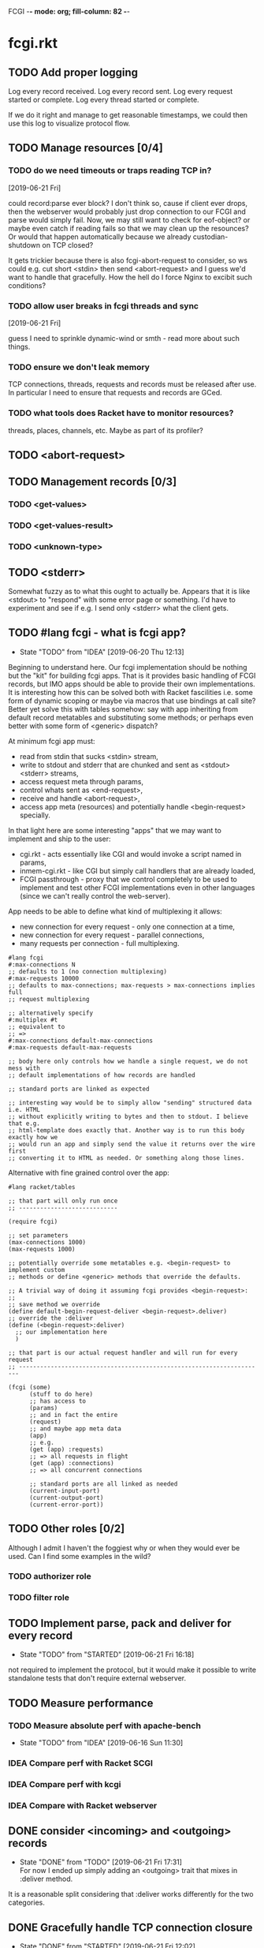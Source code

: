 FCGI  -*- mode: org; fill-column: 82 -*-
#+CATEGORY: fcgi.rkt
#+STARTUP: content
#+seq_todo: TODO STARTED(s/@) WAITING(w@/@) DELEGATED(l@/@) APPT | DONE(d@/@) DEFERRED(f@/@) CANCELLED(x@/@) IDEA(i/@)
#+TAGS: { SCHOOL(s) BLOG(b) TIL(t) }
#+PROPERTY: Effort_ALL 0 0:10 0:30 1:00 2:00 3:00 4:00 5:00 6:00 7:00
#+COLUMNS: %30ITEM(Task) %CLOCKSUM %15Effort(Effort){:}

* fcgi.rkt

** TODO Add proper logging
SCHEDULED: <2019-06-28 Fri>

Log every record received.
Log every record sent.
Log every request started or complete.
Log every thread started or complete.

If we do it right and manage to get reasonable timestamps, we could then use this
log to visualize protocol flow.

** TODO Manage resources [0/4]

*** TODO do we need timeouts or traps reading TCP in?
  [2019-06-21 Fri]

could record:parse ever block? I don't think so, cause if client ever drops, then
the webserver would probably just drop connection to our FCGI and parse would
simply fail. Now, we may still want to check for eof-object? or maybe even catch
if reading fails so that we may clean up the resounces? Or would that happen
automatically because we already custodian-shutdown on TCP closed?

It gets trickier because there is also fcgi-abort-request to consider, so ws could
e.g. cut short <stdin> then send <abort-request> and I guess we'd want to handle
that gracefully. How the hell do I force Nginx to excibit such conditions?

*** TODO allow user breaks in fcgi threads and sync
  [2019-06-21 Fri]

guess I need to sprinkle dynamic-wind or smth - read more about such things.

*** TODO ensure we don't leak memory

TCP connections, threads, requests and records must be released after use. In
particular I need to ensure that requests and records are GCed.

*** TODO what tools does Racket have to monitor resources?

threads, places, channels, etc. Maybe as part of its profiler?

** TODO <abort-request>
SCHEDULED: <2019-06-28 Fri>
** TODO Management records [0/3]
SCHEDULED: <2019-06-28 Fri>
*** TODO <get-values>
SCHEDULED: <2019-06-28 Fri>
*** TODO <get-values-result>
SCHEDULED: <2019-06-28 Fri>
*** TODO <unknown-type>
SCHEDULED: <2019-06-28 Fri>
** TODO <stderr>
SCHEDULED: <2019-06-28 Fri>

Somewhat fuzzy as to what this ought to actually be. Appears that it is like
<stdout> to "respond" with some error page or something. I'd have to experiment
and see if e.g. I send only <stderr> what the client gets.

** TODO #lang fcgi - what is fcgi app?
SCHEDULED: <2019-06-28 Fri>

- State "TODO"       from "IDEA"       [2019-06-20 Thu 12:13]
Beginning to understand here. Our fcgi implementation should be nothing but the
"kit" for building fcgi apps. That is it provides basic handling of FCGI records,
but IMO apps should be able to provide their own implementations. It is
interesting how this can be solved both with Racket fascilities i.e. some form of
dynamic scoping or maybe via macros that use bindings at call site? Better yet
solve this with tables somehow: say with app inheriting from default record
metatables and substituting some methods; or perhaps even better with some form of
<generic> dispatch?

At minimum fcgi app must:
- read from stdin that sucks <stdin> stream,
- write to stdout and stderr that are chunked and sent as <stdout> <stderr>
  streams,
- access request meta through params,
- control whats sent as <end-request>,
- receive and handle <abort-request>,
- access app meta (resources) and potentially handle <begin-request> specially.

In that light here are some interesting "apps" that we may want to implement and
ship to the user:
- cgi.rkt - acts essentially like CGI and would invoke a script named in params,
- inmem-cgi.rkt - like CGI but simply call handlers that are already loaded,
- FCGI passthrough - proxy that we control completely to be used to implement and
  test other FCGI implementations even in other languages (since we can't really
  control the web-server).

App needs to be able to define what kind of multiplexing it allows:
- new connection for every request - only one connection at a time,
- new connection for every request - parallel connections,
- many requests per connection - full multiplexing.

#+begin_src racket
  #lang fcgi
  #:max-connections N
  ;; defaults to 1 (no connection multiplexing)
  #:max-requests 10000
  ;; defaults to max-connections; max-requests > max-connections implies full
  ;; request multiplexing

  ;; alternatively specify
  #:multiplex #t
  ;; equivalent to
  ;; =>
  #:max-connections default-max-connections
  #:max-requests default-max-requests

  ;; body here only controls how we handle a single request, we do not mess with
  ;; default implementations of how records are handled

  ;; standard ports are linked as expected

  ;; interesting way would be to simply allow "sending" structured data i.e. HTML
  ;; without explicitly writing to bytes and then to stdout. I believe that e.g.
  ;; html-template does exactly that. Another way is to run this body exactly how we
  ;; would run an app and simply send the value it returns over the wire first
  ;; converting it to HTML as needed. Or something along those lines.
#+end_src

Alternative with fine grained control over the app:

#+begin_src racket
  #lang racket/tables

  ;; that part will only run once
  ;; ----------------------------

  (require fcgi)

  ;; set parameters
  (max-connections 1000)
  (max-requests 1000)

  ;; potentially override some metatables e.g. <begin-request> to implement custom
  ;; methods or define <generic> methods that override the defaults.

  ;; A trivial way of doing it assuming fcgi provides <begin-request>:
  ;;
  ;; save method we override
  (define default-begin-request-deliver <begin-request>.deliver)
  ;; override the :deliver
  (define (<begin-request>:deliver)
    ;; our implementation here
    )

  ;; that part is our actual request handler and will run for every request
  ;; ----------------------------------------------------------------------

  (fcgi (some)
        (stuff to do here)
        ;; has access to
        (params)
        ;; and in fact the entire
        (request)
        ;; and maybe app meta data
        (app)
        ;; e.g.
        (get (app) :requests)
        ;; => all requests in flight
        (get (app) :connections)
        ;; => all concurrent connections

        ;; standard ports are all linked as needed
        (current-input-port)
        (current-output-port)
        (current-error-port))
#+end_src

** TODO Other roles [0/2]

Although I admit I haven't the foggiest why or when they would ever be used. Can I
find some examples in the wild?

*** TODO authorizer role

*** TODO filter role

** TODO Implement parse, pack and deliver for every record
- State "TODO"       from "STARTED"    [2019-06-21 Fri 16:18]
:LOGBOOK:
CLOCK: [2019-06-21 Fri 14:40]--[2019-06-21 Fri 16:17] =>  1:37
:END:

not required to implement the protocol, but it would make it possible to write
standalone tests that don't require external webserver.

** TODO Measure performance

*** TODO Measure absolute perf with apache-bench
SCHEDULED: <2019-06-28 Fri>

- State "TODO"       from "IDEA"       [2019-06-16 Sun 11:30]

*** IDEA Compare perf with Racket SCGI
CLOSED: [2019-06-18 Tue 10:48]

*** IDEA Compare perf with kcgi
CLOSED: [2019-06-11 Tue 13:34]

*** IDEA Compare with Racket webserver
CLOSED: [2019-06-23 Sun 11:05]

** DONE consider <incoming> and <outgoing> records
CLOSED: [2019-06-21 Fri 17:31]

- State "DONE"       from "TODO"       [2019-06-21 Fri 17:31] \\
  For now I ended up simply adding an <outgoing> trait that mixes in :deliver
  method.
It is a reasonable split considering that :deliver works differently for the two
categories.

** DONE Gracefully handle TCP connection closure
CLOSED: [2019-06-21 Fri 12:02]
- State "DONE"       from "STARTED"    [2019-06-21 Fri 12:02] \\
  That was tricky - concurrency programming is hard. Appears that Nginx expects us
  to close the connection to signal that request has been handled. Only after that
  does it communcate back to the client. I think its just wrong. For now I close TCP
  on our end, but going forward maybe worth checking connection.multiplex? and close
  TCP if unset, loop if set. Naturally, the default should probably be unset and we
  toggle it for webservers that support it (I assume here that such ws would
  communicate this via management records).
- State "TODO"       from "STARTED"    [2019-06-21 Fri 10:24]
:LOGBOOK:
CLOCK: [2019-06-21 Fri 10:27]--[2019-06-21 Fri 12:02] =>  1:35
CLOCK: [2019-06-21 Fri 10:00]--[2019-06-21 Fri 10:24] =>  0:24
:END:

Some check needed somewhere before we attempt to do IO on the TCP connection.
Appears Nginx immediately closes it having received FCGI repsonse.

** DONE Chunking with read-bytes-avail!
CLOSED: [2019-06-21 Fri 12:13]

- State "DONE"       from "TODO"       [2019-06-21 Fri 12:13] \\
  appears it is actually sane and it was my code at fault. Looks like
  read-bytes-avail! does the right thing - no excessive chunking.
Our connection-writer thread reads stdout bytes with ~read-bytes-avail~ which
pretty consistently just grabs the first 8 bytes. This leads to unreasonably fine
chunked stream and potentially significant overhead: every such chunk gets its own
record and has to be communicated over TCP socket.

First, is there a better than bytes-avail strategy for reading bytes from ports?
Should we simply accumulate the entire <stdout> then deliver it?

** DONE Listen and receive FCGI connections
CLOSED: [2019-06-15 Sat 17:07]
- State "DONE"       from "TODO"       [2019-06-15 Sat 17:07]
- State "TODO"       from "STARTED"    [2019-06-15 Sat 15:20] \\
  Need to sort out tables.rkt first
:LOGBOOK:
CLOCK: [2019-06-15 Sat 14:42]--[2019-06-15 Sat 15:20] =>  0:38
:END:

** DONE Log as many FCGI records as possible with minimal parsing
CLOSED: [2019-06-16 Sun 11:11]

- State "DONE"       from "TODO"       [2019-06-16 Sun 11:11] \\
  Was surprisingly easy: create a <mock> metatable, parse the header to obtain the
  type, any type not yet implemented becomes a <mock> record, whose parse simply
  reads the body and ignores it.
maybe ok to raise if unrecognized

** DONE Parse <begin-request>
CLOSED: [2019-06-15 Sat 17:07]

- State "DONE"       from "TODO"       [2019-06-15 Sat 17:07]
** DONE Parse <params>
CLOSED: [2019-06-16 Sun 14:07]
- State "DONE"       from "TODO"       [2019-06-16 Sun 14:07]
- State "TODO"       from "STARTED"    [2019-06-16 Sun 12:14]
:LOGBOOK:
CLOCK: [2019-06-16 Sun 11:32]--[2019-06-16 Sun 12:14] =>  0:42
:END:
** DONE Assemble <params>
CLOSED: [2019-06-16 Sun 16:48]
- State "DONE"       from "TODO"       [2019-06-16 Sun 16:48]
** DONE <stdin>
CLOSED: [2019-06-19 Wed 11:25]

- State "DONE"       from "TODO"       [2019-06-19 Wed 11:25]
I think ideally we'd want to simply pipe <stdin> streams as they come in into
corresponding request's stdin port. Said stdin port can be limited to
~CONTENT_LENGTH~ obtained from <params>.

** DONE How and when to break the reader loop
CLOSED: [2019-06-19 Wed 14:29]
- State "DONE"       from "STARTED"    [2019-06-19 Wed 14:29]
:LOGBOOK:
CLOCK: [2019-06-19 Wed 11:41]--[2019-06-19 Wed 14:29] =>  2:48
:END:

Having received <stdin> there isn't much for the loop to do unless we'are
multiplexing records on the same connection. Without multiplexing the loop needs
to stop, with multiplexing it may continuen to parse and deliver records.

Freaking multiplexing strikes again. Request per connection would be so much
easier. Why do I even bother? Do webservers actually support full multiplexing?

** DONE How does <request> respond via stdout and stderr?
CLOSED: [2019-06-20 Thu 11:50]

- State "DONE"       from "TODO"       [2019-06-20 Thu 11:50]
Essentially comes down to figuring out how to allow for multiplexed connections
and multiplexed requests on a single connection. Many requests per connection
means there maybe a race where requests attempt to write to connection stdout
simultaneously. This calls for intermediator that would queue and send repsonses
sequentially disallowing bytes from different requests to be interleaved.

Request is several things:
- proc (whatever "script" came in in params),
- stdin port that receives <stdin> chunks,
- stdout port that gets chunked into <stdout> records and sent via connection out,
- stderr ditto stdout (can ignore for now),
- some kind of evt that signals that request has finished.

** DONE <end-request>
CLOSED: [2019-06-20 Thu 11:50]
- State "DONE"       from "TODO"       [2019-06-20 Thu 11:50] \\
  <end-request>:pack is actually fine. Best I can tell I had a race where
  <end-request> would get sent before <stdout> stream's been closed so Nginx
  state-machine would essentially receive records out of order. That kinda tells you
  that FastCGI protocl itself sucks badly: it is underspecified and has all sorts of
  possible races with no clear strategy to prevent them. So what implementations do?
  They effectively come up with a state machine that imposes record ordering. Tough
  luck if your FCGI client doesn't follow that order. FCGI is a bad protocol.
- State "TODO"       from "STARTED"    [2019-06-19 Wed 17:23] \\
  Looks like <end-request>:pack produces malformed record. Nginx reports unexpected
  record type or something like that. Either that, or Nginx FastCGI doesn't expect
  to receive <end-request> at all, so that type of message doesn't even exist from
  its perspective?
:LOGBOOK:
CLOCK: [2019-06-19 Wed 15:58]--[2019-06-19 Wed 17:23] =>  1:25
:END:
** DONE Sketch fcgi with tables
CLOSED: [2019-06-16 Sun 11:29]

- State "DONE"       from "TODO"       [2019-06-16 Sun 11:29]
Suppose for a moment that I have MTP implemented. Prototype fcgi to get the taste
for how it may look with tables. That should also inform my MTP and tables
implementation.

** IDEA RacketCon presentation as fcgi.rkt app
CLOSED: [2019-06-11 Tue 13:39]

Now that would be cool. Deliver the entire presentation then finish by saying that
the whole thing has been an fcgi.rkt script!

** IDEA FCGI with basic Racket
CLOSED: [2019-06-11 Tue 13:38]

** IDEA FCGI with Racket classes
CLOSED: [2019-06-11 Tue 13:38]

** IDEA FCGI in Typed Racket
CLOSED: [2019-06-11 Tue 13:38]

** IDEA Visualize FCGI in a simple Racket UI
CLOSED: [2019-06-11 Tue 13:33]

** IDEA Visualize FCGI by generating PlantUML diagrams

** IDEA bitsyntax match on port
CLOSED: [2019-06-11 Tue 13:36]

** IDEA bitsyntax match -> Racket match
CLOSED: [2019-06-11 Tue 13:35]

* FastCGI protocol

Turns out that your typical webserver with fastcgi doesn't usually implement
multiplexing that the fastcgi standard mentions. That is no well known web server
implements request multiplexing on the same connection to the fastcgi backend. At
most you can hope that each new request gets a new connection to the fastcgi
backend and thus we get some multiplexing.

I'm still not quite clear if Nginx does connection multiplexing. Reports are
varied, so I guess I'll just have to try and see. See [[https://forum.nginx.org/read.php?11,267428][this interesting thread]]
discussing a problem where Nginx keeps sending requests on the same connection but
serially, that is one request must be complete before the next is sent onto the
same connection which obviously is far from optimal.

Note re implementation. No full request multiplexing on the same connection makes
implementation easier IMO. Say, we had such multiplexing, then multiple "workers"
could potentially write to stdout concurrently about different requests. That's ok
as long as bytes from multiple messages don't interleave. This requires some form
of synchronisation: every write must put one full FastCGI message on the port
before anyone other worker is allowed to write, else the web server receive those
bytes interleaved and won't be able to parse as fastcgi chunks. This is my current
understanding anyway.

** DEFERRED Does OpenBSD HTTPD do any multiplexing of FCGI?
CLOSED: [2019-05-18 Sat 13:17]

- State "DEFERRED"   from "TODO"       [2019-05-18 Sat 13:17] \\
  Need to implement FCGI first
** DEFERRED Does Nginx do any multiplexing of FCGI?
CLOSED: [2019-05-18 Sat 13:17]

- State "DEFERRED"   from "TODO"       [2019-05-18 Sat 13:17] \\
  Need to implement FCGI first
One way to do it is to run /ab/ with 5 simultaneous requests, then say 250
requests. Meaningful slowdown would hint at no multiplexing at all. If Nginx opens
connection per request than there should be no slowdown assuming my backend is
non-blocking i.e. uses multiple threads. Read above mentioned thread carefully, I
may need to configure Nginx as "load-balancer" or some such.

I'll have to google some more if Nginx doesn't multiplex connections as I expect.
Solve by employing another trick like proxying or something.

* HTTPD

* Nginx

** OSX

nginx.conf: [[/usr/local/etc/nginx/nginx.conf][/usr/local/etc/nginx/nginx.conf]]
logs: [[/usr/local/var/log/nginx][/usr/local/var/log/nginx/]]

Now try visiting:
- [[http://localhost:8080][index]] - should retrieve static index.html
- [[http://localhost:8080/index.rkt][index.rkt]] - passthrough to fastcgi on 127.0.0.1:9000

FastCGI process must be started independently of Nginx which doesn't do that.

* Racket

I'll collect some annoyances about Racket the language and the programming
experience it brings to the table. Hopefully I can fix most of them or at least
wine about them and see if there's anyone who share in the chagrin.

** TIL later function params can refer to previous ones

works at least for #:kw args:

#+begin_src racket
  (define (f #:a (a 1) #:b (b a))
    (list a b))
  ;; (f) =>
  '(1 1)
#+end_src

** TIL embedding in Racket with unquote escapes

a-la what Shivers did with his embedded langs is quite possible by redefining
~#%module-begin~ with one that implicitly quotes module body, then any unquote
inside will escape into whatever initial module language is. See /html.rkt/
examples in [[file:~/Code/racket/racket/doc/guide/module-languages.html#%2528part._implicit-forms%2529][Implicit Form Bindings]]. This is probably not sufficient for a lang
embedding though, i.e. what bindings do we have in the unquote, can we refer to
the quoted template bindings etc. After all we'd probably want the result value
somehow usable in our embedded language.

Incidentally the same /html.rkt/ example shows a pretty neat way of HTML
templating in Racket. Could be scribble does even better, but still.

** TIL [[file:~/Code/racket/racket/doc/guide/module-languages.html#%2528tech._module._language%2529][module languages]] have very specific meaning

they are like _racket_ or _racket/base_ at least syntactically i.e. s-exp syntax
assumed, they simply provide initial bindings and may appear in module initial
path e.g. ~(module name init-module-path . body)~

#lang is more general and requires reader and expander and bindings etc, but in a
simple case where reader is essentially that of racket, we could use module
language with #lang by folloting it with ~s-exp~ meta language e.g.

#+begin_src racket
#lang s-exp module/lang/here
#+end_src

** TIL #%top wraps unbound identifiers

Which may come in handy. Say, allow unbound identifiers in certain positions and
treat them as symbols (implicitly quoted):

#+begin_src racket
(table method . args)
;; =>
(table :method . args)
;; because method => #%top and we can redefine #%top to produce :method
#+end_src

** TIL Generics don't delegate to ancestors

when struct doesn't implement a method Racket does not attempt to dispatch down
the inheritance chain, which makes them eh ... not very useful, or perhaps just
limited to very specific set of tasks.

#+begin_src racket
  (define-generics foobar

    (run foobar)

    ;; NOTE this works but this effectively defaults any missing method with no
    ;; regard to the type of struct
    #:fallbacks
    ((define (run self) (foo-a self)))

    ;; NOTE this won't work at all cause bar? wouldn't have been defined yet
    ;; #:defaults
    ;; ((bar?
    ;;   (define (run self) (foo-a self))))
    )

  (struct foo (a)
    #:methods gen:foobar
    ((define (run s) (foo-a s))))

  (struct bar foo (b)
    #:methods gen:foobar
    ())

  (run (foo 0))
  ;; => 0
  (run (bar 1 2))
  ;; => run: not implemented for #<bar>
  ;; comment

#+end_src

*** Alternative generics and dispatch in Racket

So, this section will talk about the limitations I ran while attempting to use
Racket structs and generics. See [[*TIL Generics don't delegate to ancestors][TIL Generics don't delegate to ancestors]] section
that gives an example. In a nutshell, I failed to implement fcgi protocol with
structs and generics because I prematurely assumed they would behave roughly as
records and generics in other Lisps e.g. CL, Elisp, Clojure. Painfully learnt my
lesson.

We'll talk about some alternatives that exist in Racket.

**** [[https://pkgs.racket-lang.org/package/gls][GLS: Generic Little System]]

Documentation is kinda sparse, not enough examples and it does not discuss all of
the semantics, definitely short of the exact details of dispatch. Looking at the
code it is possible but not easy to restore the model. I don't get the impression
that its robust and seen any significant use. Test cases in the source might help,
but I really don't want to bother. IIUC it is roughly a mashup of CLOS with
predicate dispatch, some predicate subtyping that could use clarification and the
system described in [[https://dspace.mit.edu/handle/1721.1/6686][Better Patterns through Reflection]] paper. IIUC implementation
follows that of the paper. So maybe worth looking into it esp with regards to
total ordering of methods.

The paper could be a pretty cool test case and tutorial for my tables
implementation. Cause it basically re-implements all Design Patterns in Scheme +
this dispatch extension.

One obvious limitation of GLS: per argument dispatch, that is it dispatches based
on each argument type (or predicate) left to right. Compare this to Clojure
multimethods that computes a dispatch value from the list of gf parameters and
that value is used to dispatch. IMO this makes Clojure multimethods a more general
system than e.g. GLS, cause we can always push all args into a vector and dispatch
on that, which would be dispatch equivalent to GLS.

**** [[https://pkgs.racket-lang.org/package/swindle][Swindle]]

#+begin_quote
Swindle extends Racket with many additional features. The main feature that
started this project is a CLOS-like object system based on [[http://community.schemewiki.org/?Tiny-CLOS][Tiny-CLOS]] from Xerox,
but there is a lot more.
#+end_quote

Apparently Tiny-CLOS is a CLOS implementation in Scheme, and Eli hacked it for
Racket.

This one is huge and feature rich, ports a ton of stuff from CL including generic
setters (eg ~setf~), etc. Sadly, it offers almost no documentation and is based on
MzScheme, so probably wouldn't use what Racket has to offer so many years later. I
think at this point it serves mainly as inspiration for features and maybe hints
for how to implement them.

Definitely, some cool stuff to learn from and borrow. Just check the features.

#+begin_quote
Good integration with the Racket implementation: primitive values have
corresponding Swindle classes, and struct types can also be used as type
specializers. A Swindle class will be made when needed, and it will reflect the
struct hierarchy. In addition, structs can be defined with a Swindle-line
defstruct syntax which will also make it possible to create these structs with
make using keyword arguments. (swindle/tiny-clos and swindle/extra)
#+end_quote

Swindle _defines apparently solid class hierarchy_ that includes Racket base values
(but probably not contracts)! See [[file:~/Code/swindle/tiny-clos.rkt::;;;%20Built-in%20classes.][tiny-class.rkt]]

**** [[https://docs.racket-lang.org/multimethod/index.html][multimethod]] by Alexis

Multiple dispatch strictly limeted to struct params and some other constraints
like must be in the same module etc. Basically while MOP embraces multiple
matching methods and defines rules to disambiguate, /multimethod/ simply prohibits
such situations. I'd rather live on the wild side and get burnt once in a while.

** How to contribute to Racket main distro packages?

My case was /rackunit/ which resides in a multi-package in a separate repo in
Racket org on Github. The issue was that I wanted local install of a clone so that
any changes I make are immediately picked up by other code and nav to definiton
would take me to my repo clone. Turns out because /rackunit/ is one of the main
distro packages it is installed in what's called /installation/ scope and it isn't
that easy to uninstall or replace with locally sourced. Not unless you know proper
~raco~ incantations.

So, [[https://groups.google.com/forum/#!topic/racket-users/1QF0S26RBkI][I asked the mailing list]].

*** how to do it for reals this time

Since this rackunit repo really has multiple packages inside, we simply need to
install them all (but not the rackunit root):

#+begin_src sh
git clone https://github.com/racket/rackunit.git
cd rackunit

# just install every subdirectory
~/Code/rackunit $ raco pkg install -j 8 --force -u --type dir rackunit*

# verify
~/Code/rackunit $ raco pkg show --all --long --rx "rackunit*"

Installation-wide:

  ... omitted but rackunit pkgs are still there ...

User-specific for installation "development":
 Package                Checksum    Source
 rackunit               #f          (link "/Users/russki/Code/rackunit/rackunit")
 rackunit-doc           #f          (link "/Users/russki/Code/rackunit/rackunit-doc")
 rackunit-gui           #f          (link "/Users/russki/Code/rackunit/rackunit-gui")
 rackunit-lib           #f          (link "/Users/russki/Code/rackunit/rackunit-lib")
 rackunit-plugin-lib    #f          (link "/Users/russki/Code/rackunit/rackunit-plugin-lib")
 rackunit-test          #f          (link "/Users/russki/Code/rackunit/rackunit-test")
 rackunit-typed         #f          (link "/Users/russki/Code/rackunit/rackunit-typed")
#+end_src

And presto code changes are now picked up and jump to definition finally works.

***  +Basically, this command did it for me:+

-------------------------------------------------
*NOPE I mean it works but [[https://groups.google.com/d/msg/racket-users/1QF0S26RBkI/AFZ3vkuIBgAJ][read my own reply here]]*
-------------------------------------------------

#+begin_src sh
~/Code/rackunit $ raco pkg install -j 8 --force \
 --catalog https://pkgs.racket-lang.org -i --clone . rackunit

# to check the result: note the path: of every relevant package
~/Code/rackunit $ raco link -l rackunit*
 collection: "rackunit"  path: "/Users/russki/Code/rackunit/rackunit"
 collection: "rackunit-doc"  path: "/Users/russki/Code/rackunit/rackunit-doc"
 collection: "rackunit-gui"  path: "/Users/russki/Code/rackunit/rackunit-gui"
 collection: "rackunit-lib"  path: "/Users/russki/Code/rackunit/rackunit-lib"
 collection: "rackunit-plugin-lib"  path: "/Users/russki/Code/rackunit/rackunit-plugin-lib"
 collection: "rackunit-test"  path: "/Users/russki/Code/rackunit/rackunit-test"
 collection: "rackunit-typed"  path: "/Users/russki/Code/rackunit/rackunit-typed"
#+end_src

Thing to keep in mind is that after that clone ~raco~ will keep using whatever URL
you first gave it, so if it isn't your fork, well. But IIUC you could just use the
usual /git workflow/ with pull and push and avoid ~raco pkg update~. Technically
you can supply custom URL after the fact but it doesn't pick up on multiple
packages that may share the same repo (as is exactly the case with /rackunit/):

#+begin_quote
Either way, when raco pkg update pulls updates to the clone, it will still pull
them from the repository corresponding to ‹pkg-name›’s old source, and not from
the git remote ‹url›. Usually, that’s what package developers want; when they’re
not actively modifying a package, other developers’ updates should be pulled from
the package’s main repository. In case where ‹url› is the preferred source of
updates for raco pkg update, use ‹url› in

  raco pkg update --clone ‹dir› ‹url›

Beware, however, that raco pkg update may be less able to detect repository
sharing among multiple packages (and keep the package installations consistently
associated with a particular clone) when an alternative ‹url› is provided.
#+end_quote

*** References

Really the [[https://docs.racket-lang.org/pkg/git-workflow.html#%2528part._clone-link%2529][process is well documented]].

Also there's a newer [[https://blog.racket-lang.org/2017/09/tutorial-contributing-to-racket.html][Tutorial: Contributing to Racket]].

[[https://alex-hhh.github.io/2018/01/changing-built-in-racket-packages.html][Changing built-in Racket packages]] blogpost, but it has redundant steps so feels
like its cargo-culting there.

** Error location reporting in (module+ test ...)

is utterly useless. Errors themselves are ok, but location reported is the
beginning of the module i.e. line:1:1 or some such. Why? Is this /racket-mode/
only?

Problem appears to be that we need to wrap tests in exception handlers that would
catch and report both check or test-case that raised as well as location of
exception itself. In /rackunit/ vocabulary what we want is that every check or
test case is implicitly wrapped in ~check-not-exn~ IMO. But that would require
/rackunit/ combinators of some kind. Does it offer any?

Perhaps a combination of: ~define-check~ that requires explicit ~fail-check~
inocation in the body to report a failure and the body wrapped in ~check-not-exn~
or just exception handlers that call ~fail-check~.

*** DONE Ask the mailing list
CLOSED: [2019-05-18 Sat 13:07]

[[https://groups.google.com/forum/#!topic/racket-users/aCQwqCTY42U][thread]]

*** DONE reproduce in DrRacket
CLOSED: [2019-04-03 Wed 12:12]

** structs and generics have significant constraints but is that by design?

In my limited experience with both structs and generics neither quite match
expectation coming from records, generic methods or protocols in e.g. Elisp, CL or
Clojure. Structs limit inheritance to single and it pretty much just amounts to
inheriting a bunch of fields and adding some extra predicates that let you test if
a subtype happens to be a parent type. Generics aren't really what you expect
since (a) there's no way to "fall through" the inheritance chain by not providing
an implementation, and (b) no way to explicitly invoke some specific
implementation. ~#:fallbacks~ isn't of much help since it covers all unimplemented
cases so you can't just pick and choose. You'd think you could do something like
this:

#+begin_src racket
  (require racket/struct
           racket/generic)

  (define-generics foobar
    (run foobar)
    #:defaults
    ((bar?
       (define (run self) (foo-a self)))))

  (struct foo (a)
    #:methods gen:foobar
    ((define (run s) (foo-a s))))

  (struct bar foo (b)
    #:methods gen:foobar
    ())

  (run (foo 0))
  ;; => 0
  (run (bar 1 2))
  ;; => bar?: undefined;
  ;;  cannot reference an identifier before its definition

#+end_src

but nope, all definitions are very much lexical, ~bar?~ hasn't been defined yet.
Indeed generics are highly "lexical" or perhaps "static" is the word: attached to
a particular struct definition lexically. So you must define them where you define
the struct itself and you must employ the ~(define/generic super-method method)~
trick if you want to "dispatch" rather than refer to a type specific
implementation being defined.

None of this is to say that either Racket structs or generics are somehow wrong. I
conjecture that was a deliberate design decision whereupon you give up something
in favor of something else: structs aren't inteded as generic containers you use
to model a bunch of data in your domain - they aren't glorified hash-tables with
identity, rather you only ever use them to extend Racket with truly new data
types - values that need or could be first class on their own - then necessarily
you priorities information hiding, tainting, declarations with props, etc - all
the things Racket structs have that probably no other language offers; generics
are there very much to support this intentional use of structs, not to give you
flexibility of multiple dispatch with delegation, :before and :after methods etc.
In fact, conjecture continues, about the only use case that suits their feature
set (with all the constraints) is to group low-level functions that your type must
implement for some higher-level API to work with your data. Period. In that world,
yes, those functions may as well, or even better be, lexically attached to
respective struct types, yada yada.

If this observation is true, then I feel like maybe its worth making that explicit
somewhere in the Guide if only for the sake of those beginners in the language who
might not be so inexperienced with programming in general and may already have a
bunch of other languages in their toolbox. It's been quite frustrating even if
illuminating to discover all of the above and internalize things Racket doesn't
really want you to do while trying to solve a real programming task rather than
create a toy interpreter that your typical beginner might attempt. Nothing teaches
you better than attempting to fit a square peg into a round hole. Except it takes
time, effort and costs you a bunch of grey hair. No complaints, really - you gotta
learn the language not some abstract concoction you've been running in your head.

A followup observation or perhaps a natural conclusion is that Racket could use
some light data structure programmers could turn to when hash-tables are too
ad-hoc, while structs are too rigid. I guess I should build one.
